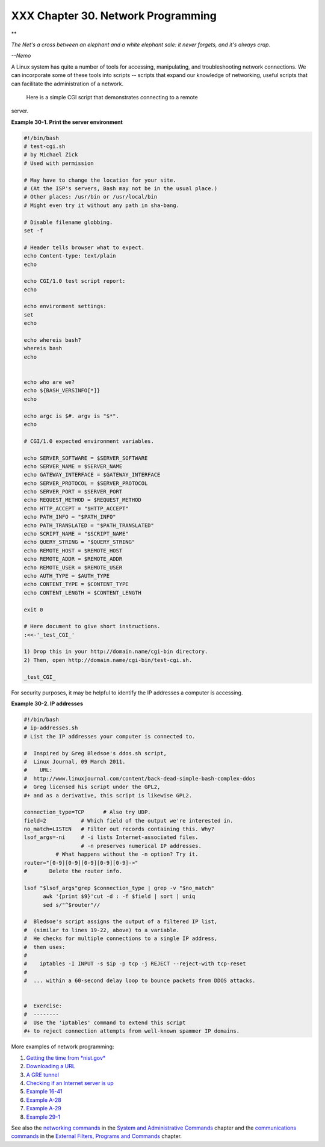 
####################################
XXX  Chapter 30. Network Programming
####################################


**

*The Net's a cross between an elephant and a white elephant sale: it
never forgets, and it's always crap.*

*--Nemo*



A Linux system has quite a number of tools for accessing, manipulating,
and troubleshooting network connections. We can incorporate some of
these tools into scripts -- scripts that expand our knowledge of
networking, useful scripts that can facilitate the administration of a
network.

 Here is a simple CGI script that demonstrates connecting to a remote
server.


**Example 30-1. Print the server environment**


.. code-block:: sh

    #!/bin/bash
    # test-cgi.sh
    # by Michael Zick
    # Used with permission

    # May have to change the location for your site.
    # (At the ISP's servers, Bash may not be in the usual place.)
    # Other places: /usr/bin or /usr/local/bin
    # Might even try it without any path in sha-bang.

    # Disable filename globbing.
    set -f

    # Header tells browser what to expect.
    echo Content-type: text/plain
    echo

    echo CGI/1.0 test script report:
    echo

    echo environment settings:
    set
    echo

    echo whereis bash?
    whereis bash
    echo


    echo who are we?
    echo ${BASH_VERSINFO[*]}
    echo

    echo argc is $#. argv is "$*".
    echo

    # CGI/1.0 expected environment variables.

    echo SERVER_SOFTWARE = $SERVER_SOFTWARE
    echo SERVER_NAME = $SERVER_NAME
    echo GATEWAY_INTERFACE = $GATEWAY_INTERFACE
    echo SERVER_PROTOCOL = $SERVER_PROTOCOL
    echo SERVER_PORT = $SERVER_PORT
    echo REQUEST_METHOD = $REQUEST_METHOD
    echo HTTP_ACCEPT = "$HTTP_ACCEPT"
    echo PATH_INFO = "$PATH_INFO"
    echo PATH_TRANSLATED = "$PATH_TRANSLATED"
    echo SCRIPT_NAME = "$SCRIPT_NAME"
    echo QUERY_STRING = "$QUERY_STRING"
    echo REMOTE_HOST = $REMOTE_HOST
    echo REMOTE_ADDR = $REMOTE_ADDR
    echo REMOTE_USER = $REMOTE_USER
    echo AUTH_TYPE = $AUTH_TYPE
    echo CONTENT_TYPE = $CONTENT_TYPE
    echo CONTENT_LENGTH = $CONTENT_LENGTH

    exit 0

    # Here document to give short instructions.
    :<<-'_test_CGI_'

    1) Drop this in your http://domain.name/cgi-bin directory.
    2) Then, open http://domain.name/cgi-bin/test-cgi.sh.

    _test_CGI_




For security purposes, it may be helpful to identify the IP addresses a
computer is accessing.


**Example 30-2. IP addresses**


.. code-block:: sh

    #!/bin/bash
    # ip-addresses.sh
    # List the IP addresses your computer is connected to.

    #  Inspired by Greg Bledsoe's ddos.sh script,
    #  Linux Journal, 09 March 2011.
    #    URL:
    #  http://www.linuxjournal.com/content/back-dead-simple-bash-complex-ddos
    #  Greg licensed his script under the GPL2,
    #+ and as a derivative, this script is likewise GPL2.

    connection_type=TCP      # Also try UDP.
    field=2           # Which field of the output we're interested in.
    no_match=LISTEN   # Filter out records containing this. Why?
    lsof_args=-ni     # -i lists Internet-associated files.
                      # -n preserves numerical IP addresses.
              # What happens without the -n option? Try it.
    router="[0-9][0-9][0-9][0-9][0-9]->"
    #       Delete the router info.

    lsof "$lsof_args"grep $connection_type | grep -v "$no_match"
          awk '{print $9}'cut -d : -f $field | sort | uniq
          sed s/"^$router"//

    #  Bledsoe's script assigns the output of a filtered IP list,
    #  (similar to lines 19-22, above) to a variable.
    #  He checks for multiple connections to a single IP address,
    #  then uses:
    #
    #    iptables -I INPUT -s $ip -p tcp -j REJECT --reject-with tcp-reset
    #
    #  ... within a 60-second delay loop to bounce packets from DDOS attacks.


    #  Exercise:
    #  --------
    #  Use the 'iptables' command to extend this script
    #+ to reject connection attempts from well-known spammer IP domains.




More examples of network programming:

#. `Getting the time from *nist.gov* <devref1.html#NPREF>`__

#. `Downloading a URL <devref1.html#NW001>`__

#. `A GRE tunnel <system.html#IPSCRIPT0>`__

#. `Checking if an Internet server is up <communications.html#PING0>`__

#. `Example 16-41 <communications.html#ISSPAMMER>`__

#. `Example A-28 <contributed-scripts.html#ISSPAMMER2>`__

#. `Example A-29 <contributed-scripts.html#WHX>`__

#. `Example 29-1 <devref1.html#DEVTCP>`__

See also the `networking commands <system.html#NETWORKSYS1>`__ in the
`System and Administrative Commands <system.html>`__ chapter and the
`communications commands <communications.html>`__ in the `External
Filters, Programs and Commands <external.html>`__ chapter.


